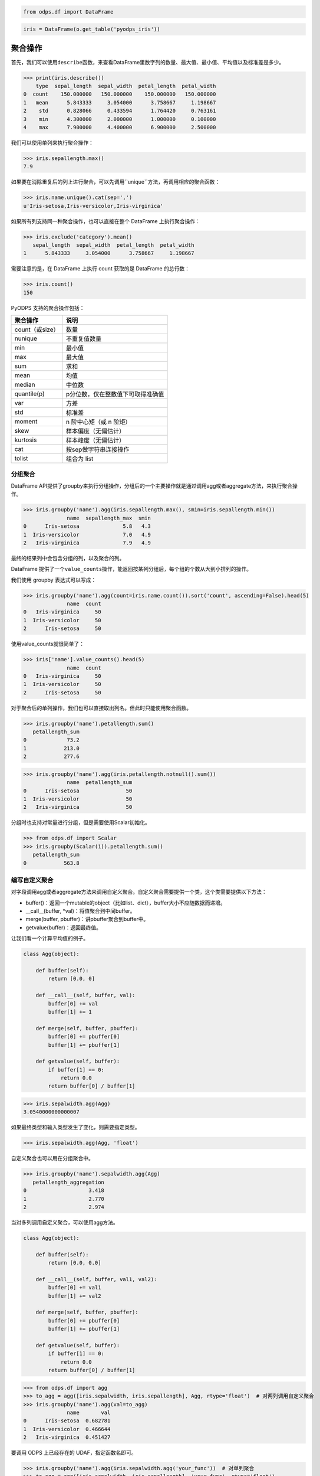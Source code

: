 .. _dfagg:

.. code:: python

    from odps.df import DataFrame

.. code:: python

    iris = DataFrame(o.get_table('pyodps_iris'))

聚合操作
========

首先，我们可以使用\ ``describe``\ 函数，来查看DataFrame里数字列的数量、最大值、最小值、平均值以及标准差是多少。

.. code:: python

    >>> print(iris.describe())
        type  sepal_length  sepal_width  petal_length  petal_width
    0  count    150.000000   150.000000    150.000000   150.000000
    1   mean      5.843333     3.054000      3.758667     1.198667
    2    std      0.828066     0.433594      1.764420     0.763161
    3    min      4.300000     2.000000      1.000000     0.100000
    4    max      7.900000     4.400000      6.900000     2.500000

我们可以使用单列来执行聚合操作：

.. code:: python

    >>> iris.sepallength.max()
    7.9

如果要在消除重复后的列上进行聚合，可以先调用``unique``方法，再调用相应的聚合函数：

.. code:: python

    >>> iris.name.unique().cat(sep=',')
    u'Iris-setosa,Iris-versicolor,Iris-virginica'


如果所有列支持同一种聚合操作，也可以直接在整个 DataFrame 上执行聚合操作：

.. code:: python

    >>> iris.exclude('category').mean()
       sepal_length  sepal_width  petal_length  petal_width
    1      5.843333     3.054000      3.758667     1.198667

需要注意的是，在 DataFrame 上执行 count 获取的是 DataFrame 的总行数：

.. code:: python

    >>> iris.count()
    150

PyODPS 支持的聚合操作包括：

================ ==================================
 聚合操作         说明
================ ==================================
 count（或size）  数量
 nunique          不重复值数量
 min              最小值
 max              最大值
 sum              求和
 mean             均值
 median           中位数
 quantile(p)      p分位数，仅在整数值下可取得准确值
 var              方差
 std              标准差
 moment           n 阶中心矩（或 n 阶矩）
 skew             样本偏度（无偏估计）
 kurtosis         样本峰度（无偏估计）
 cat              按sep做字符串连接操作
 tolist           组合为 list
================ ==================================

分组聚合
--------

DataFrame
API提供了groupby来执行分组操作，分组后的一个主要操作就是通过调用agg或者aggregate方法，来执行聚合操作。

.. code:: python

    >>> iris.groupby('name').agg(iris.sepallength.max(), smin=iris.sepallength.min())
                  name  sepallength_max  smin
    0      Iris-setosa              5.8   4.3
    1  Iris-versicolor              7.0   4.9
    2   Iris-virginica              7.9   4.9

最终的结果列中会包含分组的列，以及聚合的列。

DataFrame 提供了一个\ ``value_counts``\ 操作，能返回按某列分组后，每个组的个数从大到小排列的操作。

我们使用 groupby 表达式可以写成：

.. code:: python

    >>> iris.groupby('name').agg(count=iris.name.count()).sort('count', ascending=False).head(5)
                  name  count
    0   Iris-virginica     50
    1  Iris-versicolor     50
    2      Iris-setosa     50

使用value\_counts就很简单了：

.. code:: python

    >>> iris['name'].value_counts().head(5)
                  name  count
    0   Iris-virginica     50
    1  Iris-versicolor     50
    2      Iris-setosa     50

对于聚合后的单列操作，我们也可以直接取出列名。但此时只能使用聚合函数。

.. code:: python

    >>> iris.groupby('name').petallength.sum()
       petallength_sum
    0             73.2
    1            213.0
    2            277.6

.. code:: python

    >>> iris.groupby('name').agg(iris.petallength.notnull().sum())
                  name  petallength_sum
    0      Iris-setosa               50
    1  Iris-versicolor               50
    2   Iris-virginica               50


分组时也支持对常量进行分组，但是需要使用Scalar初始化。

.. code:: python

    >>> from odps.df import Scalar
    >>> iris.groupby(Scalar(1)).petallength.sum()
       petallength_sum
    0            563.8

编写自定义聚合
--------------

对字段调用agg或者aggregate方法来调用自定义聚合。自定义聚合需要提供一个类，这个类需要提供以下方法：

* buffer()：返回一个mutable的object（比如list、dict），buffer大小不应随数据而递增。
* __call__(buffer, *val)：将值聚合到中间buffer。
* merge(buffer, pbuffer)：讲pbuffer聚合到buffer中。
* getvalue(buffer)：返回最终值。

让我们看一个计算平均值的例子。

.. code-block:: python

    class Agg(object):

        def buffer(self):
            return [0.0, 0]

        def __call__(self, buffer, val):
            buffer[0] += val
            buffer[1] += 1

        def merge(self, buffer, pbuffer):
            buffer[0] += pbuffer[0]
            buffer[1] += pbuffer[1]

        def getvalue(self, buffer):
            if buffer[1] == 0:
                return 0.0
            return buffer[0] / buffer[1]

.. code:: python

    >>> iris.sepalwidth.agg(Agg)
    3.0540000000000007

如果最终类型和输入类型发生了变化，则需要指定类型。

.. code:: python

    >>> iris.sepalwidth.agg(Agg, 'float')


自定义聚合也可以用在分组聚合中。

.. code:: python

    >>> iris.groupby('name').sepalwidth.agg(Agg)
       petallength_aggregation
    0                    3.418
    1                    2.770
    2                    2.974

当对多列调用自定义聚合，可以使用agg方法。

.. code-block:: python

    class Agg(object):

        def buffer(self):
            return [0.0, 0.0]

        def __call__(self, buffer, val1, val2):
            buffer[0] += val1
            buffer[1] += val2

        def merge(self, buffer, pbuffer):
            buffer[0] += pbuffer[0]
            buffer[1] += pbuffer[1]

        def getvalue(self, buffer):
            if buffer[1] == 0:
                return 0.0
            return buffer[0] / buffer[1]

.. code:: python

    >>> from odps.df import agg
    >>> to_agg = agg([iris.sepalwidth, iris.sepallength], Agg, rtype='float')  # 对两列调用自定义聚合
    >>> iris.groupby('name').agg(val=to_agg)
                  name       val
    0      Iris-setosa  0.682781
    1  Iris-versicolor  0.466644
    2   Iris-virginica  0.451427

要调用 ODPS 上已经存在的 UDAF，指定函数名即可。

.. code:: python

    >>> iris.groupby('name').agg(iris.sepalwidth.agg('your_func'))  # 对单列聚合
    >>> to_agg = agg([iris.sepalwidth, iris.sepallength], 'your_func', rtype='float')
    >>> iris.groupby('name').agg(to_agg.rename('val'))  # 对多列聚合

.. warning::
    目前，受限于 Python UDF，自定义聚合无法支持将 list / dict 类型作为初始输入或最终输出结果。

HyperLogLog 计数
----------------

DataFrame 提供了对列进行 HyperLogLog 计数的接口 ``hll_count``，这个接口是个近似的估计接口，
当数据量很大时，能较快的对数据的唯一个数进行估计。

这个接口在对比如海量用户UV进行计算时，能很快得出估计值。

.. code:: python

    >>> df = DataFrame(pd.DataFrame({'a': np.random.randint(100000, size=100000)}))
    >>> df.a.hll_count()
    63270
    >>> df.a.nunique()
    63250

提供 ``splitter`` 参数会对每个字段进行分隔，再计算唯一数。
